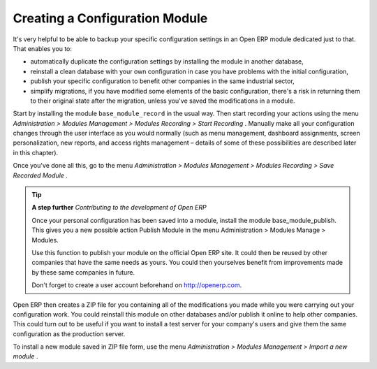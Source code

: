 .. index::
   single: Personalizing; Module
.. 

Creating a Configuration Module
=================================

It's very helpful to be able to backup your specific configuration settings in an Open ERP module dedicated just to that. That enables you to:

* automatically duplicate the configuration settings by installing the module in another database,

* reinstall a clean database with your own configuration in case you have problems with the initial configuration,

* publish your specific configuration to benefit other companies in the same industrial sector,

* simplify migrations, if you have modified some elements of the basic configuration, there's a risk in returning them to their original state after the migration, unless you've saved the modifications in a module.

Start by installing the module \ ``base_module_record``\   in the usual way. Then start recording your actions using the menu  *Administration > Modules Management > Modules Recording > Start Recording* . Manually make all your configuration changes through the user interface as you would normally (such as menu management, dashboard assignments, screen personalization, new reports, and access rights management – details of some of these possibilities are described later in this chapter).

Once you've done all this, go to the menu  *Administration > Modules Management > Modules Recording > Save Recorded Module* . 

.. tip::   **A step further**  *Contributing to the development of Open ERP* 

	Once your personal configuration has been saved into a module, install the module base_module_publish. This gives you a new possible action Publish Module in the menu Administration > Modules Manage > Modules. 

	Use this function to publish your module on the official Open ERP site. It could then be reused by other companies that have the same needs as yours. You could then yourselves benefit from improvements made by these same companies in future. 

	Don't forget to create a user account beforehand on http://openerp.com.

Open ERP then creates a ZIP file for you containing all of the modifications you made while you were carrying out your configuration work. You could reinstall this module on other databases and/or publish it online to help other companies. This could turn out to be useful if you want to install a test server for your company's users and give them the same configuration as the production server.

To install a new module saved in ZIP file form, use the menu  *Administration > Modules Management > Import a new module* .


.. Copyright © Open Object Press. All rights reserved.

.. You may take electronic copy of this publication and distribute it if you don't
.. change the content. You can also print a copy to be read by yourself only.

.. We have contracts with different publishers in different countries to sell and
.. distribute paper or electronic based versions of this book (translated or not)
.. in bookstores. This helps to distribute and promote the Open ERP product. It
.. also helps us to create incentives to pay contributors and authors using author
.. rights of these sales.

.. Due to this, grants to translate, modify or sell this book are strictly
.. forbidden, unless Tiny SPRL (representing Open Object Presses) gives you a
.. written authorisation for this.

.. Many of the designations used by manufacturers and suppliers to distinguish their
.. products are claimed as trademarks. Where those designations appear in this book,
.. and Open ERP Press was aware of a trademark claim, the designations have been
.. printed in initial capitals.

.. While every precaution has been taken in the preparation of this book, the publisher
.. and the authors assume no responsibility for errors or omissions, or for damages
.. resulting from the use of the information contained herein.

.. Published by Open ERP Press, Grand Rosière, Belgium

